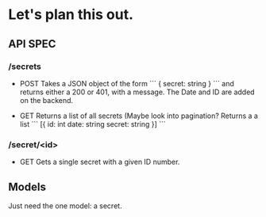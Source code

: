 * Let's plan this out.

** API SPEC
*** /secrets
    - POST
      Takes a JSON object of the form
      ```
      { secret: string }
      ```
      and returns either a 200 or 401, with a message.
      The Date and ID are added on the backend.

    - GET
      Returns a list of all secrets (Maybe look into pagination?
      Returns a a list
      ```
      [{ id: int
         date: string
         secret: string
      }]
      ```

*** /secret/<id>
    - GET
      Gets a single secret with a given ID number.


** Models
   Just need the one model: a secret.
